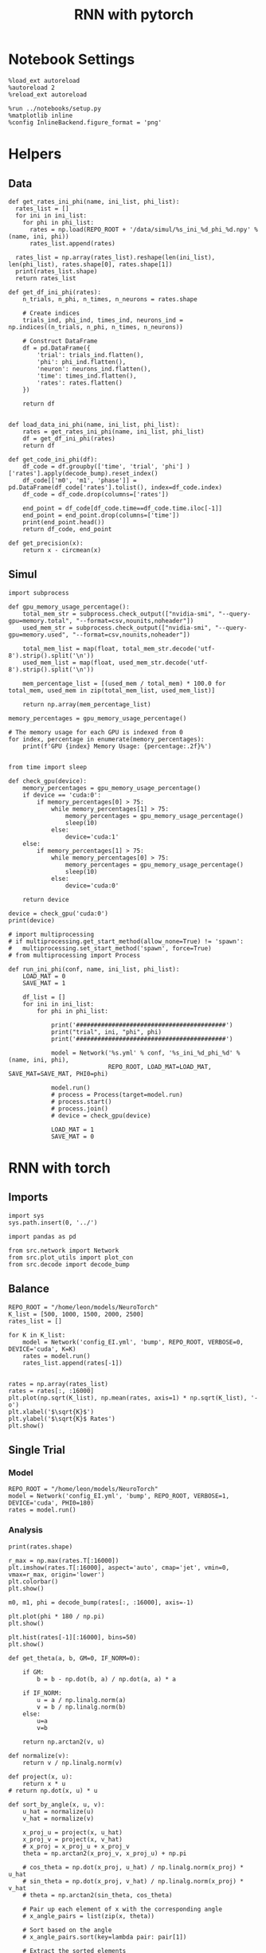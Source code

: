 #+STARTUP: fold
#+TITLE: RNN with pytorch
#+PROPERTY: header-args:ipython :results both :exports both :async yes :session torch :kernel torch

* Notebook Settings

#+begin_src ipython
  %load_ext autoreload
  %autoreload 2
  %reload_ext autoreload

  %run ../notebooks/setup.py
  %matplotlib inline
  %config InlineBackend.figure_format = 'png'
#+end_src

#+RESULTS:
: The autoreload extension is already loaded. To reload it, use:
:   %reload_ext autoreload
: Python exe
: /home/leon/mambaforge/envs/torch/bin/python

* Helpers
** Data
#+begin_src ipython
  def get_rates_ini_phi(name, ini_list, phi_list):
    rates_list = []
    for ini in ini_list:
      for phi in phi_list:
        rates = np.load(REPO_ROOT + '/data/simul/%s_ini_%d_phi_%d.npy' % (name, ini, phi))
        rates_list.append(rates)

    rates_list = np.array(rates_list).reshape(len(ini_list), len(phi_list), rates.shape[0], rates.shape[1])
    print(rates_list.shape)
    return rates_list  
#+end_src

#+RESULTS:

#+begin_src ipython
  def get_df_ini_phi(rates):
      n_trials, n_phi, n_times, n_neurons = rates.shape

      # Create indices
      trials_ind, phi_ind, times_ind, neurons_ind = np.indices((n_trials, n_phi, n_times, n_neurons))

      # Construct DataFrame
      df = pd.DataFrame({
          'trial': trials_ind.flatten(),
          'phi': phi_ind.flatten(),
          'neuron': neurons_ind.flatten(),
          'time': times_ind.flatten(),
          'rates': rates.flatten()
      })

      return df

#+end_src

#+RESULTS:

#+begin_src ipython
  def load_data_ini_phi(name, ini_list, phi_list):
      rates = get_rates_ini_phi(name, ini_list, phi_list)
      df = get_df_ini_phi(rates)
      return df
#+end_src

#+RESULTS:

#+begin_src ipython
  def get_code_ini_phi(df):
      df_code = df.groupby(['time', 'trial', 'phi'] )['rates'].apply(decode_bump).reset_index()
      df_code[['m0', 'm1', 'phase']] = pd.DataFrame(df_code['rates'].tolist(), index=df_code.index)
      df_code = df_code.drop(columns=['rates'])
      
      end_point = df_code[df_code.time==df_code.time.iloc[-1]]
      end_point = end_point.drop(columns=['time'])
      print(end_point.head())  
      return df_code, end_point  
#+end_src

#+RESULTS:

#+begin_src ipython
  def get_precision(x):
      return x - circmean(x)
#+end_src

#+RESULTS:

** Simul

#+begin_src ipython
  import subprocess

  def gpu_memory_usage_percentage():
      total_mem_str = subprocess.check_output(["nvidia-smi", "--query-gpu=memory.total", "--format=csv,nounits,noheader"])
      used_mem_str = subprocess.check_output(["nvidia-smi", "--query-gpu=memory.used", "--format=csv,nounits,noheader"])
      
      total_mem_list = map(float, total_mem_str.decode('utf-8').strip().split('\n'))
      used_mem_list = map(float, used_mem_str.decode('utf-8').strip().split('\n'))

      mem_percentage_list = [(used_mem / total_mem) * 100.0 for total_mem, used_mem in zip(total_mem_list, used_mem_list)]

      return np.array(mem_percentage_list)

  memory_percentages = gpu_memory_usage_percentage()

  # The memory usage for each GPU is indexed from 0
  for index, percentage in enumerate(memory_percentages):
      print(f'GPU {index} Memory Usage: {percentage:.2f}%')

#+end_src

#+RESULTS:
: GPU 0 Memory Usage: 0.07%
: GPU 1 Memory Usage: 0.07%

#+begin_src ipython
  from time import sleep

  def check_gpu(device):
      memory_percentages = gpu_memory_usage_percentage()
      if device == 'cuda:0':
          if memory_percentages[0] > 75:
              while memory_percentages[1] > 75:
                  memory_percentages = gpu_memory_usage_percentage()
                  sleep(10)
              else:
                  device='cuda:1'
      else:
          if memory_percentages[1] > 75:
              while memory_percentages[0] > 75:
                  memory_percentages = gpu_memory_usage_percentage()
                  sleep(10)
              else:
                  device='cuda:0'
                  
      return device
#+end_src

#+RESULTS:

#+begin_src ipython
  device = check_gpu('cuda:0')
  print(device)
#+end_src

#+RESULTS:
: cuda:0

#+begin_src ipython
  # import multiprocessing
  # if multiprocessing.get_start_method(allow_none=True) != 'spawn':
  #   multiprocessing.set_start_method('spawn', force=True)
  # from multiprocessing import Process

  def run_ini_phi(conf, name, ini_list, phi_list):
      LOAD_MAT = 0
      SAVE_MAT = 1

      df_list = []
      for ini in ini_list:
          for phi in phi_list:

              print('##########################################')
              print("trial", ini, "phi", phi)
              print('##########################################')

              model = Network('%s.yml' % conf, '%s_ini_%d_phi_%d' % (name, ini, phi),
                              REPO_ROOT, LOAD_MAT=LOAD_MAT, SAVE_MAT=SAVE_MAT, PHI0=phi)
              
              model.run()
              # process = Process(target=model.run)
              # process.start()
              # process.join()
              # device = check_gpu(device)

              LOAD_MAT = 1
              SAVE_MAT = 0
#+end_src

#+RESULTS:

* RNN with torch
** Imports

#+begin_src ipython
  import sys
  sys.path.insert(0, '../')

  import pandas as pd

  from src.network import Network
  from src.plot_utils import plot_con
  from src.decode import decode_bump
#+end_src

#+RESULTS:
** Balance

#+begin_src ipython
  REPO_ROOT = "/home/leon/models/NeuroTorch"
  K_list = [500, 1000, 1500, 2000, 2500]
  rates_list = []
  
  for K in K_list:
      model = Network('config_EI.yml', 'bump', REPO_ROOT, VERBOSE=0, DEVICE='cuda', K=K)
      rates = model.run()
      rates_list.append(rates[-1])

#+end_src

#+RESULTS:
#+begin_example
  Loading config from /home/leon/models/NeuroTorch/conf/config_EI.yml
  Saving rates to: /home/leon/models/NeuroTorch/data/simul/bump.npy
  /home/leon/mambaforge/envs/torch/lib/python3.10/site-packages/torch/distributed/distributed_c10d.py:283: UserWarning: torch.distributed.reduce_op is deprecated, please use torch.distributed.ReduceOp instead
    warnings.warn(
  Elapsed (with compilation) = 41.60812636099581s
  Loading config from /home/leon/models/NeuroTorch/conf/config_EI.yml
  Saving rates to: /home/leon/models/NeuroTorch/data/simul/bump.npy
  Elapsed (with compilation) = 41.962792610996985s
  Loading config from /home/leon/models/NeuroTorch/conf/config_EI.yml
  Saving rates to: /home/leon/models/NeuroTorch/data/simul/bump.npy
  Elapsed (with compilation) = 41.16252508999605s
  Loading config from /home/leon/models/NeuroTorch/conf/config_EI.yml
  Saving rates to: /home/leon/models/NeuroTorch/data/simul/bump.npy
  Elapsed (with compilation) = 22.2915489859879s
  Loading config from /home/leon/models/NeuroTorch/conf/config_EI.yml
  Saving rates to: /home/leon/models/NeuroTorch/data/simul/bump.npy
  Elapsed (with compilation) = 22.371453304003808s
#+end_example

#+begin_src ipython
  rates = np.array(rates_list)
  rates = rates[:, :16000]
  plt.plot(np.sqrt(K_list), np.mean(rates, axis=1) * np.sqrt(K_list), '-o')
  plt.xlabel('$\sqrt{K}$')
  plt.ylabel('$\sqrt{K}$ Rates')
  plt.show()
#+end_src

#+RESULTS:
[[file:./.ob-jupyter/239a34be835391b44f5ca4c8dd4461fde6436ef4.png]]

** Single Trial
*** Model

#+begin_src ipython
  REPO_ROOT = "/home/leon/models/NeuroTorch"
  model = Network('config_EI.yml', 'bump', REPO_ROOT, VERBOSE=1, DEVICE='cuda', PHI0=180)
  rates = model.run()
#+end_src

#+RESULTS:
#+begin_example
  Loading config from /home/leon/models/NeuroTorch/conf/config_EI.yml
  Na tensor([16000,  4000], device='cuda:0', dtype=torch.int32) Ka tensor([500., 500.], device='cuda:0', dtype=torch.float64) csumNa tensor([    0, 16000, 20000], device='cuda:0')
  Jab [1.0, -1.5, 1, -1]
  Ja0 [2.0, 1.0]
  Sparse random connectivity 
  Sparse random connectivity 
  Sparse random connectivity 
  Sparse random connectivity 
  times (s) 0.25 rates (Hz) [1.28, 2.3]
  times (s) 0.5 rates (Hz) [1.3, 2.32]
  times (s) 0.75 rates (Hz) [1.29, 2.31]
  STIM ON
  times (s) 1.0 rates (Hz) [1.55, 2.31]
  times (s) 1.25 rates (Hz) [6.96, 8.26]
  times (s) 1.5 rates (Hz) [6.91, 8.24]
  times (s) 1.75 rates (Hz) [6.93, 8.24]
  STIM OFF
  times (s) 2.0 rates (Hz) [6.81, 8.23]
  times (s) 2.25 rates (Hz) [1.31, 2.32]
  times (s) 2.5 rates (Hz) [1.31, 2.33]
  times (s) 2.75 rates (Hz) [1.28, 2.31]
  times (s) 3.0 rates (Hz) [1.3, 2.32]
  times (s) 3.25 rates (Hz) [1.3, 2.32]
  times (s) 3.5 rates (Hz) [1.28, 2.31]
  times (s) 3.75 rates (Hz) [1.3, 2.32]
  times (s) 4.0 rates (Hz) [1.3, 2.32]
  times (s) 4.25 rates (Hz) [1.29, 2.31]
  times (s) 4.5 rates (Hz) [1.3, 2.32]
  times (s) 4.75 rates (Hz) [1.3, 2.32]
  Saving rates to: /home/leon/models/NeuroTorch/data/simul/bump.npy
  Elapsed (with compilation) = 20.909746149001876s
#+end_example

*** Analysis
#+begin_src ipython
  print(rates.shape)
#+end_src

#+RESULTS:
: (4999, 20000)

#+begin_src ipython
  r_max = np.max(rates.T[:16000])
  plt.imshow(rates.T[:16000], aspect='auto', cmap='jet', vmin=0, vmax=r_max, origin='lower')  
  plt.colorbar()
  plt.show()
#+end_src

#+RESULTS:
[[file:./.ob-jupyter/aca8420b0864a28aa5fd6e80a4c9e380050bb5e5.png]]

#+begin_src ipython
  m0, m1, phi = decode_bump(rates[:, :16000], axis=-1)
#+end_src

#+RESULTS:

#+begin_src ipython
plt.plot(phi * 180 / np.pi)
plt.show()
#+end_src

#+RESULTS:
[[file:./.ob-jupyter/0c3db5d3cf02abcf1c83f891a66439c05e2297ed.png]]

#+begin_src ipython  
  plt.hist(rates[-1][:16000], bins=50)
  plt.show()
#+end_src

#+RESULTS:
[[file:./.ob-jupyter/f30f1c9e321e4cb76803b2225466c1053c4d082a.png]]


#+begin_src ipython
  def get_theta(a, b, GM=0, IF_NORM=0):

      if GM:          
          b = b - np.dot(b, a) / np.dot(a, a) * a

      if IF_NORM:
          u = a / np.linalg.norm(a)
          v = b / np.linalg.norm(b)
      else:
          u=a
          v=b

      return np.arctan2(v, u)
#+end_src

#+RESULTS:

#+begin_src ipython
  def normalize(v):
      return v / np.linalg.norm(v)

  def project(x, u):
      return x * u
  # return np.dot(x, u) * u

  def sort_by_angle(x, u, v):
      u_hat = normalize(u)
      v_hat = normalize(v)

      x_proj_u = project(x, u_hat)
      x_proj_v = project(x, v_hat)
      # x_proj = x_proj_u + x_proj_v
      theta = np.arctan2(x_proj_v, x_proj_u) + np.pi

      # cos_theta = np.dot(x_proj, u_hat) / np.linalg.norm(x_proj) * u_hat
      # sin_theta = np.dot(x_proj, v_hat) / np.linalg.norm(x_proj) * v_hat
      # theta = np.arctan2(sin_theta, cos_theta)

      # Pair up each element of x with the corresponding angle
      # x_angle_pairs = list(zip(x, theta))

      # Sort based on the angle
      # x_angle_pairs.sort(key=lambda pair: pair[1])

      # Extract the sorted elements
      # sorted_x = [pair[0] for pair in x_angle_pairs]

      return theta
#+end_src

#+RESULTS:

#+begin_src ipython
  ksi = model.ksi.cpu().detach().numpy()
  idx = np.arange(0, len(ksi[0]))
  # theta = sort_by_angle(idx, ksi[1], ksi[0])
  # print(theta.shape)
  theta = get_theta(ksi[1], ksi[0], GM=0, IF_NORM=0)
  # theta = np.arctan2(ksi[1], ksi[0])
  index_order = theta.argsort()
  # print(index_order)
  rates_ordered = rates[:, index_order]
#+end_src

#+RESULTS:
:RESULTS:
# [goto error]
#+begin_example
  [0;31m---------------------------------------------------------------------------[0m
  [0;31mAttributeError[0m                            Traceback (most recent call last)
  Cell [0;32mIn[19], line 1[0m
  [0;32m----> 1[0m ksi [38;5;241m=[39m [43mmodel[49m[38;5;241;43m.[39;49m[43mksi[49m[38;5;241m.[39mcpu()[38;5;241m.[39mdetach()[38;5;241m.[39mnumpy()
  [1;32m      2[0m idx [38;5;241m=[39m np[38;5;241m.[39marange([38;5;241m0[39m, [38;5;28mlen[39m(ksi[[38;5;241m0[39m]))
  [1;32m      3[0m [38;5;66;03m# theta = sort_by_angle(idx, ksi[1], ksi[0])[39;00m
  [1;32m      4[0m [38;5;66;03m# print(theta.shape)[39;00m

  File [0;32m~/mambaforge/envs/torch/lib/python3.10/site-packages/torch/nn/modules/module.py:1614[0m, in [0;36mModule.__getattr__[0;34m(self, name)[0m
  [1;32m   1612[0m     [38;5;28;01mif[39;00m name [38;5;129;01min[39;00m modules:
  [1;32m   1613[0m         [38;5;28;01mreturn[39;00m modules[name]
  [0;32m-> 1614[0m [38;5;28;01mraise[39;00m [38;5;167;01mAttributeError[39;00m([38;5;124m"[39m[38;5;124m'[39m[38;5;132;01m{}[39;00m[38;5;124m'[39m[38;5;124m object has no attribute [39m[38;5;124m'[39m[38;5;132;01m{}[39;00m[38;5;124m'[39m[38;5;124m"[39m[38;5;241m.[39mformat(
  [1;32m   1615[0m     [38;5;28mtype[39m([38;5;28mself[39m)[38;5;241m.[39m[38;5;18m__name__[39m, name))

  [0;31mAttributeError[0m: 'Network' object has no attribute 'ksi'
#+end_example
:END:

#+begin_src ipython
  plt.imshow(rates_ordered.T, aspect='auto', cmap='jet', vmin=0, vmax=20)
  plt.ylabel('Pref. Location (°)')
  plt.xlabel('Time (au)')
  plt.yticks(np.linspace(0, 16000, 5), np.linspace(-180, 180, 5).astype(int))
  plt.colorbar()
  plt.show()
#+end_src

#+RESULTS:
:RESULTS:
# [goto error]
: [0;31m---------------------------------------------------------------------------[0m
: [0;31mNameError[0m                                 Traceback (most recent call last)
: Cell [0;32mIn[20], line 1[0m
: [0;32m----> 1[0m plt[38;5;241m.[39mimshow([43mrates_ordered[49m[38;5;241m.[39mT, aspect[38;5;241m=[39m[38;5;124m'[39m[38;5;124mauto[39m[38;5;124m'[39m, cmap[38;5;241m=[39m[38;5;124m'[39m[38;5;124mjet[39m[38;5;124m'[39m, vmin[38;5;241m=[39m[38;5;241m0[39m, vmax[38;5;241m=[39m[38;5;241m20[39m)
: [1;32m      2[0m plt[38;5;241m.[39mylabel([38;5;124m'[39m[38;5;124mPref. Location (°)[39m[38;5;124m'[39m)
: [1;32m      3[0m plt[38;5;241m.[39mxlabel([38;5;124m'[39m[38;5;124mTime (au)[39m[38;5;124m'[39m)
: 
: [0;31mNameError[0m: name 'rates_ordered' is not defined
:END:

#+begin_src ipython
  m0, m1, phi = decode_bump(rates_ordered, axis=-1)
#+end_src

#+RESULTS:
:RESULTS:
# [goto error]
: [0;31m---------------------------------------------------------------------------[0m
: [0;31mNameError[0m                                 Traceback (most recent call last)
: Cell [0;32mIn[21], line 1[0m
: [0;32m----> 1[0m m0, m1, phi [38;5;241m=[39m decode_bump([43mrates_ordered[49m, axis[38;5;241m=[39m[38;5;241m-[39m[38;5;241m1[39m)
: 
: [0;31mNameError[0m: name 'rates_ordered' is not defined
:END:

#+begin_src ipython
  plt.plot(phi * 180 / np.pi)
  plt.yticks(np.linspace(-180, 180, 5).astype(int))
  plt.show()
#+end_src

#+RESULTS:
[[file:./.ob-jupyter/7d903f58a9b0661e76044edb4bd359684ab10d33.png]]

*** Connectivity
#+begin_src ipython
  print(model.Wab)
#+end_src

#+RESULTS:
: Linear(in_features=20000, out_features=20000, bias=True)

#+begin_src ipython
  Cij = model.Wab.weight.data.cpu().detach().numpy()
  plot_con(Cij.T)
#+end_src

#+begin_src ipython
  
#+end_src

#+RESULTS:

** Multiple Trials
*** Parameters
#+begin_src ipython
  REPO_ROOT = "/home/leon/models/NeuroTorch"
  ini_list = np.arange(0, 20)
  # phi_list = np.linspace(0, 315, 8)
  phi_list = [0]
#+end_src

#+RESULTS:

*** Simulation
#+begin_src ipython
  name = 'lowR_ortho'
  run_ini_phi('config_EI', name, ini_list, phi_list)
#+end_src

#+RESULTS:
: ##########################################
: trial 0 phi 0
: ##########################################
: Loading config from /home/leon/models/NeuroTorch/conf/config_EI.yml

*** Load data

#+begin_src ipython
  df = load_data_ini_phi(name, ini_list, phi_list)
  print(df.head())
#+end_src

#+RESULTS:
: b42e3783-fb10-43dc-9143-e8f37331779f

#+begin_src ipython
  df_code, end_point = get_code_ini_phi(df)
#+end_src

#+RESULTS:
: b4fe7edb-b1f5-46a8-9d0a-6eaf4cd7970c

#+begin_src ipython
  fig, ax = plt.subplots(1, 3, figsize=[2*width, height])

  # sns.lineplot(end_point, x='Ie', y='m0', ax=ax[0], legend=False, marker='o')
  sns.lineplot(df_code, x='time', y=df_code['phase']*180/np.pi-90, ax=ax[0], legend=False, hue='trial', lw=2, alpha=0.2)
  ax[0].set_xlabel('Time (s)')
  ax[0].set_ylabel('Phase (°)')
  
  sns.histplot(data=end_point, x=end_point['phase']*180/np.pi, kde=False, bins='auto', stat='density', color='b', ax=ax[1])
  ax[1].set_xlabel('Time (s)')
  ax[1].set_ylabel('Phase (°)')

  # sns.histplot(data=end_point, x=end_point['phase']*180/np.pi,kde=False, bins=10, stat='density', color='b')
  # print(end_point.head())
  theta = [np.cos(end_point['phase']-np.pi/2), np.sin(end_point['phase']-np.pi/2)]
  ax[2].plot(theta[0], theta[1], 'o')
  ax[2].set_xlim([-1.5, 1.5])
  ax[2].set_ylim([-1.5, 1.5])

  ax[2].set_xlabel('$ \\xi_S$')
  ax[2].set_ylabel('$ \\xi_D$')

  plt.show()
#+end_src

#+RESULTS:
: cec12ac0-a33c-4ea2-8510-707cb09444c3

#+begin_src ipython
  end_point['accuracy'] = (end_point.phase - end_point['phi'] * np.pi / 180) % (2 * np.pi)
  end_point['precision'] = end_point.groupby(['phi'], group_keys=False)['phase'].apply(get_precision)
 
  print(end_point.head())
#+end_src

#+RESULTS:
: 5c10afb2-c6d0-4443-af15-27077858354f

#+begin_src ipython
  fig, ax = plt.subplots(1, 3, figsize=[2*width, height])

  sns.histplot(data=point, x=point['phase']*180/np.pi, legend=False, lw=2, ax=ax[0], kde=False, bins=200, stat='density', color='b')
  sns.histplot(data=point_on, x=point_on['phase']*180/np.pi, legend=False, lw=2, ax=ax[0], kde=False, bins=200, stat='density', color='r')
  ax[0].set_xlabel('$\phi$(°)')
  ax[0].set_ylabel('Density')
  ax[0].set_xticks([0, 90, 180, 270, 360])

  sns.histplot(data=point, x=point['accuracy']*180/np.pi, legend=False, lw=2, ax=ax[1], kde=False, bins=200, stat='density', color='b')
  sns.histplot(data=point_on, x=point_on['accuracy']*180/np.pi, legend=False, lw=2, ax=ax[1], kde=False, bins=200, stat='density', color='r')
  ax[1].set_xlabel('$\phi - \phi_{stim}$ (°)')
  ax[1].set_ylabel('Density')
  ax[1].set_xticks([0, 90, 180, 270, 360])

  sns.histplot(data=point, x=point['precision']*180/np.pi, legend=False, ax=ax[2], bins='auto', kde=True, stat='density', element='step', alpha=0,color = 'b')
  sns.histplot(data=point_on, x=point_on['precision']*180/np.pi, legend=False, ax=ax[2], bins='auto', kde=True, stat='density', element='step', alpha=0., color='r')
  ax[2].set_xlabel('$\phi - <\phi>_{trials}$ (°)')
  ax[2].set_ylabel('Density')
  ax[2].set_xlim([-20, 20])

  plt.show()  
#+end_src

#+RESULTS:
: 27f63b3f-5b19-4b0e-b7df-04ac1a83e666
